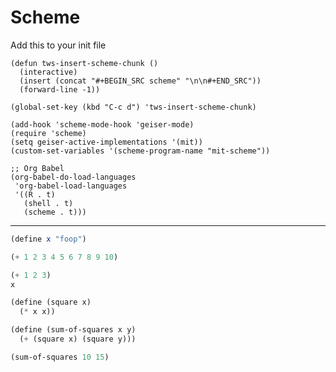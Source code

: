 * Scheme
  :PROPERTIES:
  :header-args: :session intro :results verbatim
  :END:

Add this to your init file

#+BEGIN_SRC elisp
(defun tws-insert-scheme-chunk () 
  (interactive) 
  (insert (concat "#+BEGIN_SRC scheme" "\n\n#+END_SRC")) 
  (forward-line -1))

(global-set-key (kbd "C-c d") 'tws-insert-scheme-chunk)

(add-hook 'scheme-mode-hook 'geiser-mode)
(require 'scheme)
(setq geiser-active-implementations '(mit))
(custom-set-variables '(scheme-program-name "mit-scheme"))

;; Org Babel
(org-babel-do-load-languages
 'org-babel-load-languages
 '((R . t)
   (shell . t)
   (scheme . t)))
#+END_SRC

---------

#+BEGIN_SRC scheme
(define x "foop")

(+ 1 2 3 4 5 6 7 8 9 10)
#+END_SRC

#+RESULTS:
: 55

#+BEGIN_SRC scheme 
(+ 1 2 3)
x
#+END_SRC

#+RESULTS:
: "foop"

#+BEGIN_SRC scheme
(define (square x)
  (* x x))

(define (sum-of-squares x y)
  (+ (square x) (square y)))

(sum-of-squares 10 15)
#+END_SRC

#+RESULTS:
: 325

